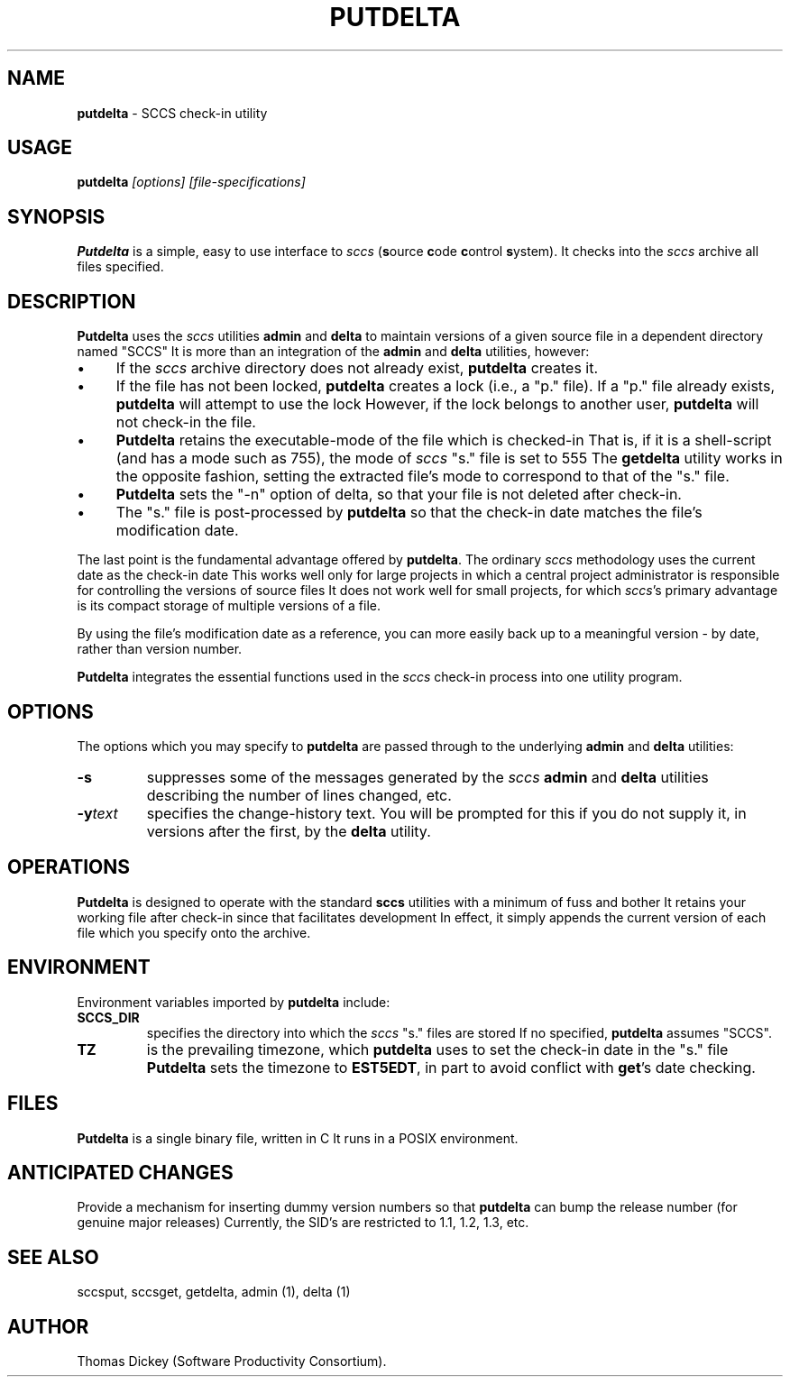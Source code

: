 .\" $Id: putdelta.man,v 6.1 2014/12/14 20:39:49 tom Exp $
.de Es
.ne \\$1
.nr mE \\n(.f
.RS 5n
.sp .7
.nf
.nh
.ta 9n 17n 25n 33n 41n 49n
.ft CW
..
.de Ex
.ft \\n(mE
.fi
.hy \\n(HY
.RE
.sp .7
..
.\" Bulleted paragraph
.de bP
.IP \(bu 4
..
.TH PUTDELTA 1
.SH NAME
.PP
\fBputdelta\fR \- SCCS check-in utility
.SH USAGE
.PP
\fBputdelta\fI [options] [file-specifications]
.SH SYNOPSIS
.PP
\fBPutdelta\fR is a simple, easy to use interface to \fIsccs\fR
(\fBs\fRource \fBc\fRode \fBc\fRontrol \fBs\fRystem).
It checks into the \fIsccs\fR archive all files specified.
.SH DESCRIPTION
.PP
\fBPutdelta\fR uses the \fIsccs\fR utilities \fBadmin\fR
and \fBdelta\fR to maintain versions of a given source file in
a dependent directory named "SCCS"
It is more than an integration
of the \fBadmin\fR and \fBdelta\fR utilities, however:
.bP
If the \fIsccs\fR archive directory does not already
exist, \fBputdelta\fR creates it.
.bP
If the file has not been locked, \fBputdelta\fR creates
a lock (i.e., a "p." file).
If a "p." file already exists, \fBputdelta\fR
will attempt to use the lock
However, if the lock belongs to another
user, \fBputdelta\fR will not check-in the file.
.bP
\fBPutdelta\fR retains the executable-mode of the
file which is checked-in
That is, if it is a shell-script (and has
a mode such as 755), the mode of \fIsccs\fR "s." file is set
to 555
The \fBgetdelta\fR utility works in the opposite fashion,
setting the extracted file's mode to correspond to that of the "s."
file.
.bP
\fBPutdelta\fR sets the "-n" option of delta,
so that your file is not deleted after check-in.
.bP
The "s." file is post-processed by \fBputdelta\fR
so that the check-in date matches the file's modification date.
.PP
The last point is the fundamental advantage offered by \fBputdelta\fR.
The ordinary \fIsccs\fR methodology uses the current date as the
check-in date
This works well only for large projects in which a
central project administrator is responsible for controlling the versions
of source files
It does not work well for small projects, for which \fIsccs\fR's primary advantage is its compact storage of multiple versions
of a file.
.PP
By using the file's modification date as a reference, you can more
easily back up to a meaningful version \- by date, rather than
version number.
.PP
\fBPutdelta\fR integrates the essential functions used in the \fIsccs\fR check-in process into one utility program.
.SH OPTIONS
.PP
The options which you may specify to \fBputdelta\fR are passed
through to the underlying \fBadmin\fR and \fBdelta\fR utilities:
.TP
.B \-s
suppresses some of the messages generated by the \fIsccs\fR \fBadmin \fRand \fBdelta\fR utilities describing the number
of lines changed, etc.
.TP
.BI \-y text
specifies the change-history text.
You will be prompted for this if you do not supply it, in versions
after the first, by the \fBdelta\fR utility.
.SH OPERATIONS
.PP
\fBPutdelta\fR is designed to operate with the standard \fBsccs\fR
utilities with a minimum of fuss and bother
It retains your working
file after check-in since that facilitates development
In effect,
it simply appends the current version of each file which you specify
onto the archive.
.SH ENVIRONMENT
.PP
Environment variables imported by \fBputdelta\fR include:
.TP
.B SCCS_DIR
specifies the directory into which the \fIsccs\fR
"s." files are stored
If no specified, \fBputdelta\fR assumes
"SCCS".
.TP
.B TZ
is the prevailing timezone, which \fBputdelta\fR
uses to set the check-in date in the "s." file
\fBPutdelta\fR
sets the timezone to \fBEST5EDT\fR, in part to avoid conflict with \fBget\fR's date checking.
.SH FILES
.PP
\fBPutdelta\fR is a single binary file, written in C
It runs in a POSIX environment.
.SH ANTICIPATED CHANGES
.PP
Provide a mechanism for inserting dummy version numbers so that \fBputdelta\fR can bump the release number (for genuine major releases)
Currently,
the SID's are restricted to 1.1, 1.2, 1.3, etc.
.SH SEE ALSO
.PP
sccsput, sccsget, getdelta, admin\ (1), delta\ (1)
.SH AUTHOR
.PP
Thomas Dickey (Software Productivity Consortium).
